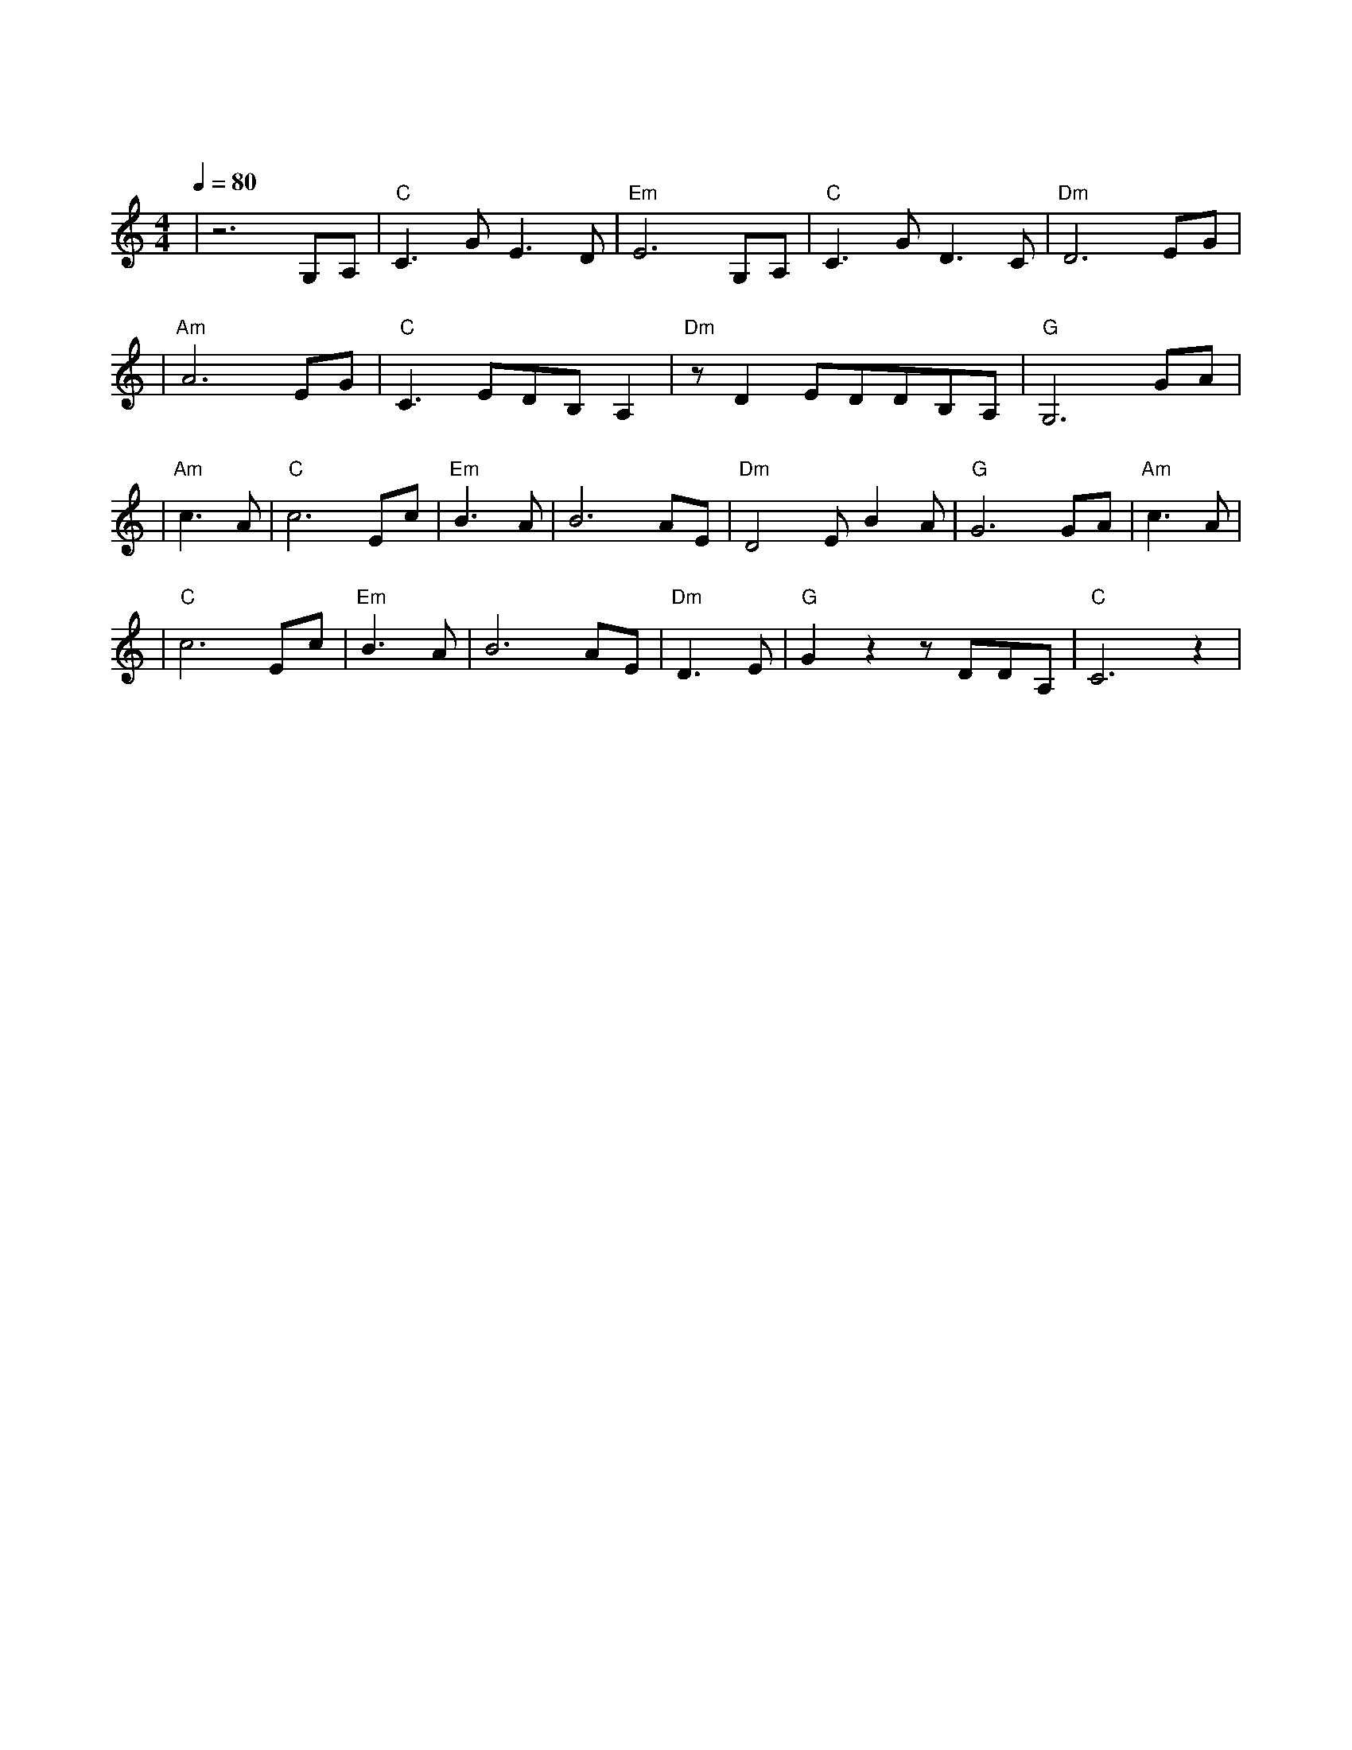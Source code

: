 X:1
T:牧羊曲
M:4/4
L:1/8
V:1
Q:1/4=80
K:C
|z6G,A,|"C"C3GE3D|"Em"E6G,A,|"C"C3GD3C|"Dm"D6EG|
w: 日 出|嵩 山 坳|晨 钟|惊 飞 鸟|林|
|"Am"A6EG|"C"C3EDB,A,2|"Dm"zD2EDDB,A,|"G"G,6GA|
w: 间 小 溪|水 潺 潺|坡 上 青 青|草 野 果|
|"Am"c3A|"C"c6Ec|"Em"B3A|B6AE|"Dm"D4EB2A|"G"G6GA|"Am"c3A|
w:香|山 花|俏|狗 儿|跳 羊 儿|跑 举 起|鞭 |
|"C"c6Ec|"Em"B3A|B6AE|"Dm"D3E|"G"G2z2zDDA,|"C"C6z2|
w: 儿|轻 轻|摇|小 曲|漫 山|飘 漫 山|飘|
